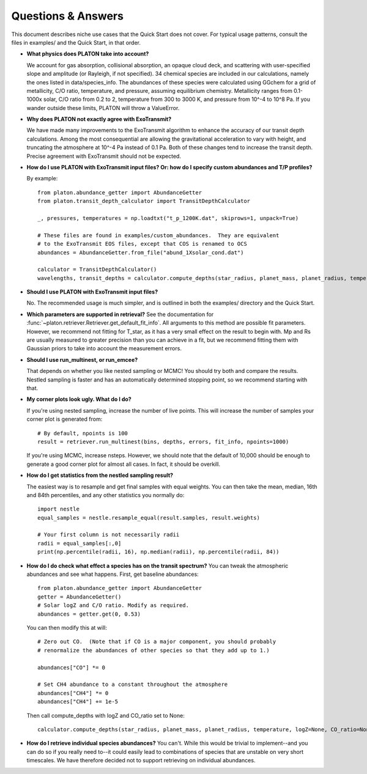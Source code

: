 Questions & Answers
*******************

This document describes niche use cases that the Quick Start does not cover.
For typical usage patterns, consult the files in examples/ and the Quick Start,
in that order.

* **What physics does PLATON take into account?**

  We account for gas absorption, collisional absorption, an opaque
  cloud deck, and scattering with user-specified slope and amplitude
  (or Rayleigh, if not specified).  34 chemical species are included
  in our calculations, namely the ones listed in data/species_info.
  The abundances of these species were calculated using GGchem for a
  grid of metallicity, C/O ratio, temperature, and pressure, assuming
  equilibrium chemistry.  Metallicity ranges from 0.1-1000x solar, C/O
  ratio from 0.2 to 2, temperature from 300 to 3000 K, and pressure
  from 10^-4 to 10^8 Pa.  If you wander outside these limits, PLATON
  will throw a ValueError.
  
* **Why does PLATON not exactly agree with ExoTransmit?**

  We have made many improvements to the ExoTransmit algorithm to enhance the
  accuracy of our transit depth calculations.  Among the most consequential are
  allowing the gravitational acceleration to vary with height, and truncating
  the atmosphere at 10^-4 Pa instead of 0.1 Pa.  Both of these changes tend to
  increase the transit depth.  Precise agreement with
  ExoTransmit should not be expected.

* **How do I use PLATON with ExoTransmit input files? Or: how do I specify
  custom abundances and T/P profiles?**
  
  By example: ::
    
    from platon.abundance_getter import AbundanceGetter
    from platon.transit_depth_calculator import TransitDepthCalculator
    
    _, pressures, temperatures = np.loadtxt("t_p_1200K.dat", skiprows=1, unpack=True)

    # These files are found in examples/custom_abundances.  They are equivalent
    # to the ExoTransmit EOS files, except that COS is renamed to OCS
    abundances = AbundanceGetter.from_file("abund_1Xsolar_cond.dat")

    calculator = TransitDepthCalculator()
    wavelengths, transit_depths = calculator.compute_depths(star_radius, planet_mass, planet_radius, temperature=None, logZ=None, CO_ratio=None, custom_abundances=abundances, custom_T_profile=temperatures, custom_P_profile=pressures)

* **Should I use PLATON with ExoTransmit input files?**

  No.  The recommended usage is much simpler, and is outlined in both the
  examples/ directory and the Quick Start.

* **Which parameters are supported in retrieval?**
  See the documentation for :func:`~platon.retriever.Retriever.get_default_fit_info`.  All arguments to this method are possible fit parameters.  However, we
  recommend not fitting for T_star, as it has a very small effect on the result
  to begin with.  Mp and Rs are usually measured to greater precision than you
  can achieve in a fit, but we recommend fitting them with Gaussian priors to
  take into account the measurement errors.

* **Should I use run_multinest, or run_emcee?**
  
  That depends on whether you like nested sampling or MCMC!  You should try
  both and compare the results.  Nestled sampling is faster and has
  an automatically determined stopping point, so we recommend starting with
  that.
   
* **My corner plots look ugly.  What do I do?**
  
  If you're using nested sampling, increase the number of live points. This
  will increase the number of samples your corner plot is generated from: ::

    # By default, npoints is 100
    result = retriever.run_multinest(bins, depths, errors, fit_info, npoints=1000)
    
  If you're using MCMC, increase nsteps.  However, we should note that the
  default of 10,000 should be enough to generate a good corner plot for almost
  all cases.  In fact, it should be overkill.

* **How do I get statistics from the nestled sampling result?**
  
  The easiest way is to resample and get final samples with equal weights.  You
  can then take the mean, median, 16th and 84th percentiles, and any other
  statistics you normally do: ::

    import nestle
    equal_samples = nestle.resample_equal(result.samples, result.weights)

    # Your first column is not necessarily radii
    radii = equal_samples[:,0]
    print(np.percentile(radii, 16), np.median(radii), np.percentile(radii, 84))
    
* **How do I do check what effect a species has on the transit spectrum?**
  You can tweak the atmospheric abundances and see what happens.  First, get
  baseline abundances: ::

    from platon.abundance_getter import AbundanceGetter
    getter = AbundanceGetter()
    # Solar logZ and C/O ratio. Modify as required.
    abundances = getter.get(0, 0.53)

  You can then modify this at will: ::

    # Zero out CO.  (Note that if CO is a major component, you should probably
    # renormalize the abundances of other species so that they add up to 1.)
    
    abundances["CO"] *= 0

    # Set CH4 abundance to a constant throughout the atmosphere
    abundances["CH4"] *= 0
    abundances["CH4"] += 1e-5

  Then call compute_depths with logZ and CO_ratio set to None: ::

    calculator.compute_depths(star_radius, planet_mass, planet_radius, temperature, logZ=None, CO_ratio=None, custom_abundances=abundances)

* **How do I retrieve individual species abundances?**
  You can't.  While this would be trivial to implement--and you can do so if
  you really need to--it could easily lead to combinations of species
  that are unstable on very short timescales.  We have therefore decided not
  to support retrieving on individual abundances.
  
